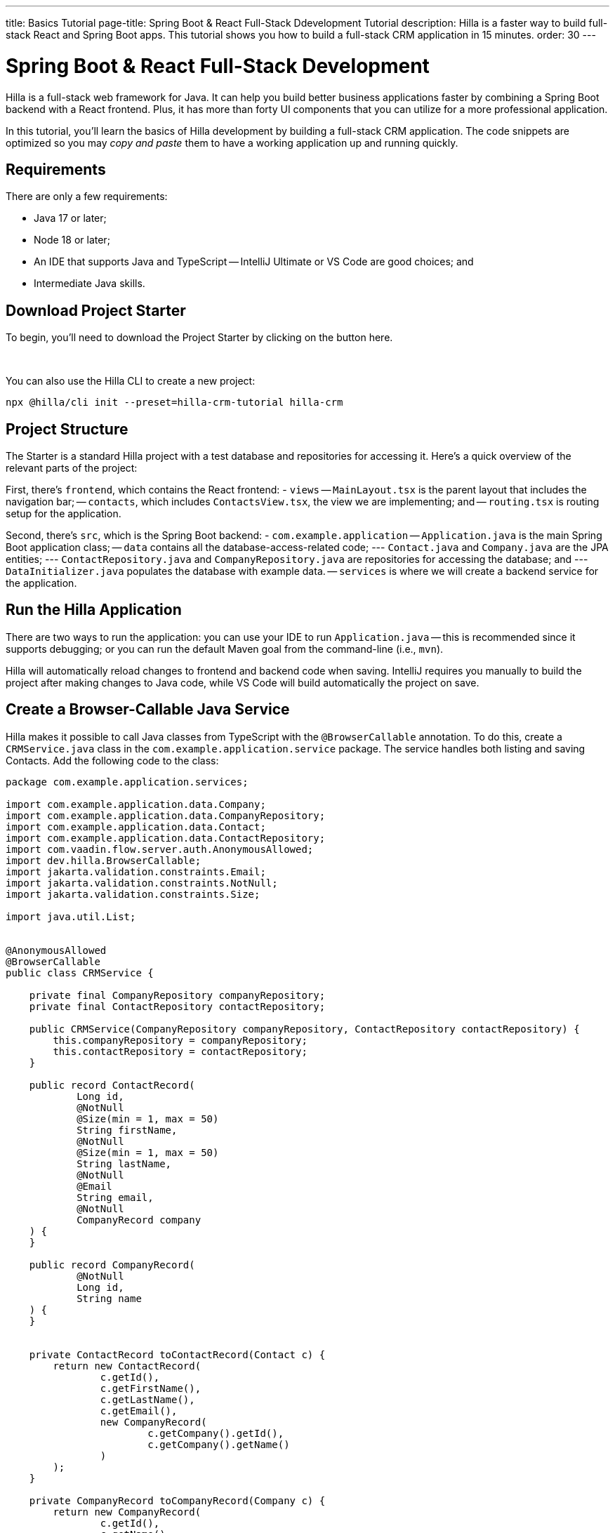 ---
title: Basics Tutorial
page-title: Spring Boot & React Full-Stack Ddevelopment Tutorial
description: Hilla is a faster way to build full-stack React and Spring Boot apps. This tutorial shows you how to build a full-stack CRM application in 15 minutes.
order: 30
---


= Spring Boot & React Full-Stack Development

Hilla is a full-stack web framework for Java. It can help you build better business applications faster by combining a Spring Boot backend with a React frontend. Plus, it has more than forty UI components that you can utilize for a more professional application. 

In this tutorial, you'll learn the basics of Hilla development by building a full-stack CRM application. The code snippets are optimized so you may _copy and paste_ them to have a working application up and running quickly.

[Screenshot]

== Requirements

There are only a few requirements:

- Java 17 or later;
- Node 18 or later;
- An IDE that supports Java and TypeScript -- IntelliJ Ultimate or VS Code are good choices; and
- Intermediate Java skills.


== Download Project Starter

To begin, you'll need to download the Project Starter by clicking on the button here.

++++
<p>
<a 
class="button primary water"
href="https://start.vaadin.com/dl?preset=hilla-crm-tutorial&projectName=hilla-crm" 
style="color:#FFFFFF"
 >Download project starter zip</a>
</p>
++++

You can also use the Hilla CLI to create a new project: 

----
npx @hilla/cli init --preset=hilla-crm-tutorial hilla-crm
----


== Project Structure

The Starter is a standard Hilla project with a test database and repositories for accessing it. Here's a quick overview of the relevant parts of the project:

First, there's `frontend`, which contains the React frontend:
- `views`
-- `MainLayout.tsx` is the parent layout that includes the navigation bar;
-- `contacts`, which includes `ContactsView.tsx`, the view we are implementing; and
-- `routing.tsx` is routing setup for the application.

Second, there's `src`, which is the Spring Boot backend:
- `com.example.application`
-- `Application.java` is the main Spring Boot application class;
-- `data` contains all the database-access-related code;
--- `Contact.java` and `Company.java` are the JPA entities;
--- `ContactRepository.java` and `CompanyRepository.java` are repositories for accessing the database; and
--- `DataInitializer.java` populates the database with example data.
-- `services` is where we will create a backend service for the application.


== Run the Hilla Application

There are two ways to run the application: you can use your IDE to run `Application.java` -- this is recommended since it supports debugging; or you can run the default Maven goal from the command-line (i.e., `mvn`).

Hilla will automatically reload changes to frontend and backend code when saving. IntelliJ requires you manually to build the project after making changes to Java code, while VS Code will  build automatically the project on save.


== Create a Browser-Callable Java Service

Hilla makes it possible to call Java classes from TypeScript with the `@BrowserCallable` annotation. To do this, create a `CRMService.java` class in the `com.example.application.service` package. The service handles both listing and saving Contacts. Add the following code to the class:

[source,java]
----
package com.example.application.services;

import com.example.application.data.Company;
import com.example.application.data.CompanyRepository;
import com.example.application.data.Contact;
import com.example.application.data.ContactRepository;
import com.vaadin.flow.server.auth.AnonymousAllowed;
import dev.hilla.BrowserCallable;
import jakarta.validation.constraints.Email;
import jakarta.validation.constraints.NotNull;
import jakarta.validation.constraints.Size;

import java.util.List;


@AnonymousAllowed
@BrowserCallable
public class CRMService {
    
    private final CompanyRepository companyRepository;
    private final ContactRepository contactRepository;

    public CRMService(CompanyRepository companyRepository, ContactRepository contactRepository) {
        this.companyRepository = companyRepository;
        this.contactRepository = contactRepository;
    }

    public record ContactRecord(
            Long id,
            @NotNull
            @Size(min = 1, max = 50)
            String firstName,
            @NotNull
            @Size(min = 1, max = 50)
            String lastName,
            @NotNull
            @Email
            String email,
            @NotNull
            CompanyRecord company
    ) {
    }

    public record CompanyRecord(
            @NotNull
            Long id,
            String name
    ) {
    }


    private ContactRecord toContactRecord(Contact c) {
        return new ContactRecord(
                c.getId(),
                c.getFirstName(),
                c.getLastName(),
                c.getEmail(),
                new CompanyRecord(
                        c.getCompany().getId(),
                        c.getCompany().getName()
                )
        );
    }

    private CompanyRecord toCompanyRecord(Company c) {
        return new CompanyRecord(
                c.getId(),
                c.getName()
        );
    }

    public List<CompanyRecord> findAllCompanies() {
        return companyRepository.findAll().stream()
                .map(this::toCompanyRecord).toList();
    }

    public List<ContactRecord> findAllContacts() {
        List<Contact> all = contactRepository.findAllWithCompany();
        return all.stream()
                .map(this::toContactRecord).toList();
    }

    public ContactRecord save(ContactRecord contact) {
        var dbContact = contactRepository.findById(contact.id).orElseThrow();
        var company = companyRepository.findById(contact.company.id).orElseThrow();

        dbContact.setFirstName(contact.firstName);
        dbContact.setLastName(contact.lastName);
        dbContact.setEmail(contact.email);
        dbContact.setCompany(company);

        var saved = contactRepository.save(dbContact);

        return toContactRecord(saved);
    }

}
----

- The `@BrowserCallable` annotation makes all public methods in the service available to call from TypeScript. 
- `@AnonymousAllowed` turns off access control for this service. Check out the security section to learn how Hilla uses Spring Security to secure server access.
- The service injects `ContactRepository` and `CompanyRepository` in the constructor for database access.
- This defines DTOs for the view as Java Records, including validation annotations that you want to enforce, both in the UI and the service.
- The service defines the CRUD methods needed for the CRM. 

Now, you'll need to build the application. Hilla will generate the needed TypeScript for accessing the service.


== Listing Contacts in a Data Grid

With the backend completed, you can start building the UI. Change the contents of `ContactsView.tsx` to the following:

[source,ts]
----
import ContactRecord from 'Frontend/generated/com/example/application/services/CRMService/ContactRecord';
import {useEffect, useState} from 'react';
import {CRMService} from "Frontend/generated/endpoints";
import {Grid} from "@hilla/react-components/Grid";
import {GridColumn} from "@hilla/react-components/GridColumn";

export default function ContactsView() {
    const [contacts, setContacts] = useState<ContactRecord[]>([]);
    const [selected, setSelected] = useState<ContactRecord | null | undefined>();

    useEffect(() => {
        CRMService.findAllContacts().then(setContacts);
    }, []);

    return (
        <div className="p-m flex gap-m">
            <Grid
                items={contacts}
                onActiveItemChanged={e => setSelected(e.detail.value)}
                selectedItems={[selected]}>

                <GridColumn path="firstName"/>
                <GridColumn path="lastName"/>
                <GridColumn path="email" autoWidth/>
                <GridColumn path="company.name" header="Company name"/>
            </Grid>
        </div>
    );
}
----

- This calls `CRMService.findAllContacts` in a React `useEffect`. It ensures the call only happens once by passing an empty dependency array. When the async call finishes, the contacts are updated into the contacts state.
- The contacts are bound to a `<Grid>` component that defines columns for each property you want to display in the grid.
- The selected grid row is stored in the selected state variable. In the next step, you'll bind the selected contact to a form for editing.

Reload your browser, and you should now see a data grid displaying all the contacts created by `DataInitializer.java`. 


== Create a Form for Editing Contacts

For a complete CRM, users need to be able to edit contacts. Create a new component `ContactForm.tsx` in `frontend/views/contacts`:

[source,ts]
----
import {TextField} from "@hilla/react-components/TextField";
import {EmailField} from "@hilla/react-components/EmailField";
import {Select, SelectItem} from "@hilla/react-components/Select";
import {Button} from "@hilla/react-components/Button";
import {useForm} from "@hilla/react-form";
import ContactRecordModel from "Frontend/generated/com/example/application/services/CRMService/ContactRecordModel";
import {CRMService} from "Frontend/generated/endpoints";
import {useEffect, useState} from "react";
import ContactRecord from "Frontend/generated/com/example/application/services/CRMService/ContactRecord";

interface ContactFormProps {
    contact?: ContactRecord | null;
    onSubmit?: (contact: ContactRecord) => Promise<void>;
}

export default function ContactForm({contact, onSubmit}: ContactFormProps) {

    const [companies, setCompanies] = useState<SelectItem[]>([]);

    const {field, model, submit, reset, read} = useForm(ContactRecordModel, { onSubmit } );
    
    useEffect(() => {
        read(contact);
    }, [contact]);

    useEffect(() => {
        getCompanies();
    }, []);

    async function getCompanies() {
        const companies = await CRMService.findAllCompanies();
        const companyItems = companies.map(company => {
            return {
                label: company.name,
                value: company.id + ""
            };
        });
        setCompanies(companyItems);
    }

    return (
        <div className="flex flex-col gap-s items-start">

            <TextField label="First name" {...field(model.firstName)} />
            <TextField label="Last name" {...field(model.lastName)} />
            <EmailField label="Email" {...field(model.email)} />
            <Select label="Company" items={companies} {...field(model.company.id)} />

            <div className="flex gap-m">
                <Button onClick={submit} theme="primary">Save</Button>
                <Button onClick={reset}>Reset</Button>
            </div>
        </div>
    )
}
----

- The form component takes in a contact and `onSubmit` callback method as properties.
- The Hilla `useForm` hook uses the automatically generated `ContactRecordModel` to configure a  form based on the validation rules you defined in Java.
- The UI fields are bound to the form with `{...field(model.property)}`. Hilla will manage the form value and validations.
- Use an effect to read the passed-in contact into the form any time it changes.
- Use an effect to fetch all companies from `CRMService` and convert them to objects with label-value pairs for the select component.

Change `ContactsView.tsx` with the following content:

[source,ts]
----
import ContactRecord from 'Frontend/generated/com/example/application/services/CRMService/ContactRecord';
import {useEffect, useState} from 'react';
import {CRMService} from "Frontend/generated/endpoints";
import {Grid} from "@hilla/react-components/Grid";
import {GridColumn} from "@hilla/react-components/GridColumn";
import ContactForm from "Frontend/views/contacts/ContactForm";

export default function ContactsView() {
    const [contacts, setContacts] = useState<ContactRecord[]>([]);
    const [selected, setSelected] = useState<ContactRecord | null | undefined>();

    useEffect(() => {
        CRMService.findAllContacts().then(setContacts);
    }, []);

    async function onContactSaved(contact: ContactRecord) {
        const saved = await CRMService.save(contact)
        if (contact.id) {
            setContacts(contacts => contacts.map(current => current.id === saved.id ? saved : current));
        } else {
            setContacts(contacts => [...contacts, saved]);
        }
        setSelected(saved);
    }

    return (
        <div className="p-m flex gap-m">
            <Grid
                items={contacts}
                onActiveItemChanged={e => setSelected(e.detail.value)}
                selectedItems={[selected]}>

                <GridColumn path="firstName"/>
                <GridColumn path="lastName"/>
                <GridColumn path="email"/>
                <GridColumn path="company.name" header="Company name"/>
            </Grid>

            {selected &&
                <ContactForm contact={selected} onSubmit={onContactSaved}/>
            }
        </div>
    );
}
----

- The form is conditionally rendered if there is a selected item.
- On submission, the updated contact is saved to `CRMService`.
- If the saved contact had an id (i.e., an existing contact), update the contacts state by swapping the updated contact.
- If the contact is new, create a new contacts array and append the new contact.
- Finally, select the newly saved item.

Refresh your browser, and try the application. You should now have a fully functional, full-stack application for listing and editing contacts. Verify that the changes are persisted in the database by refreshing your browser after making a change. 


== Build for Production

If you want to share your application with others, you'll need to create a production build. A production build creates an optimized build and turns off development-time debugging.

[NOTE]
Your application has an in-memory database populated with demo data on each start. Remove the data initializer and change the database to a persistent database like PostgreSQL, MySQL, MariaDB, or something similar for a real production application.

Create a production-ready JAR in the target folder with the following Maven command:

[source,shell]
----
mvn package -Pproduction
----

The resulting JAR file is a standard Spring Boot app that you can run or deploy anywhere Java applications are supported.

Alternatively, you can use Spring Boot's built-in https://buildpacks.io/[buildpacks] support to create a Docker image: 

[source,shell]
----
mvn spring-boot:build-image -Pproduction
----

Hilla also supports <<{articles}/react/guides/production/native#,compiling GraalVM native images>> to optimize startup time or memory consumption further.

++++
<style>
[class^=PageHeader-module--descriptionContainer] {display: none;}
</style>
++++
